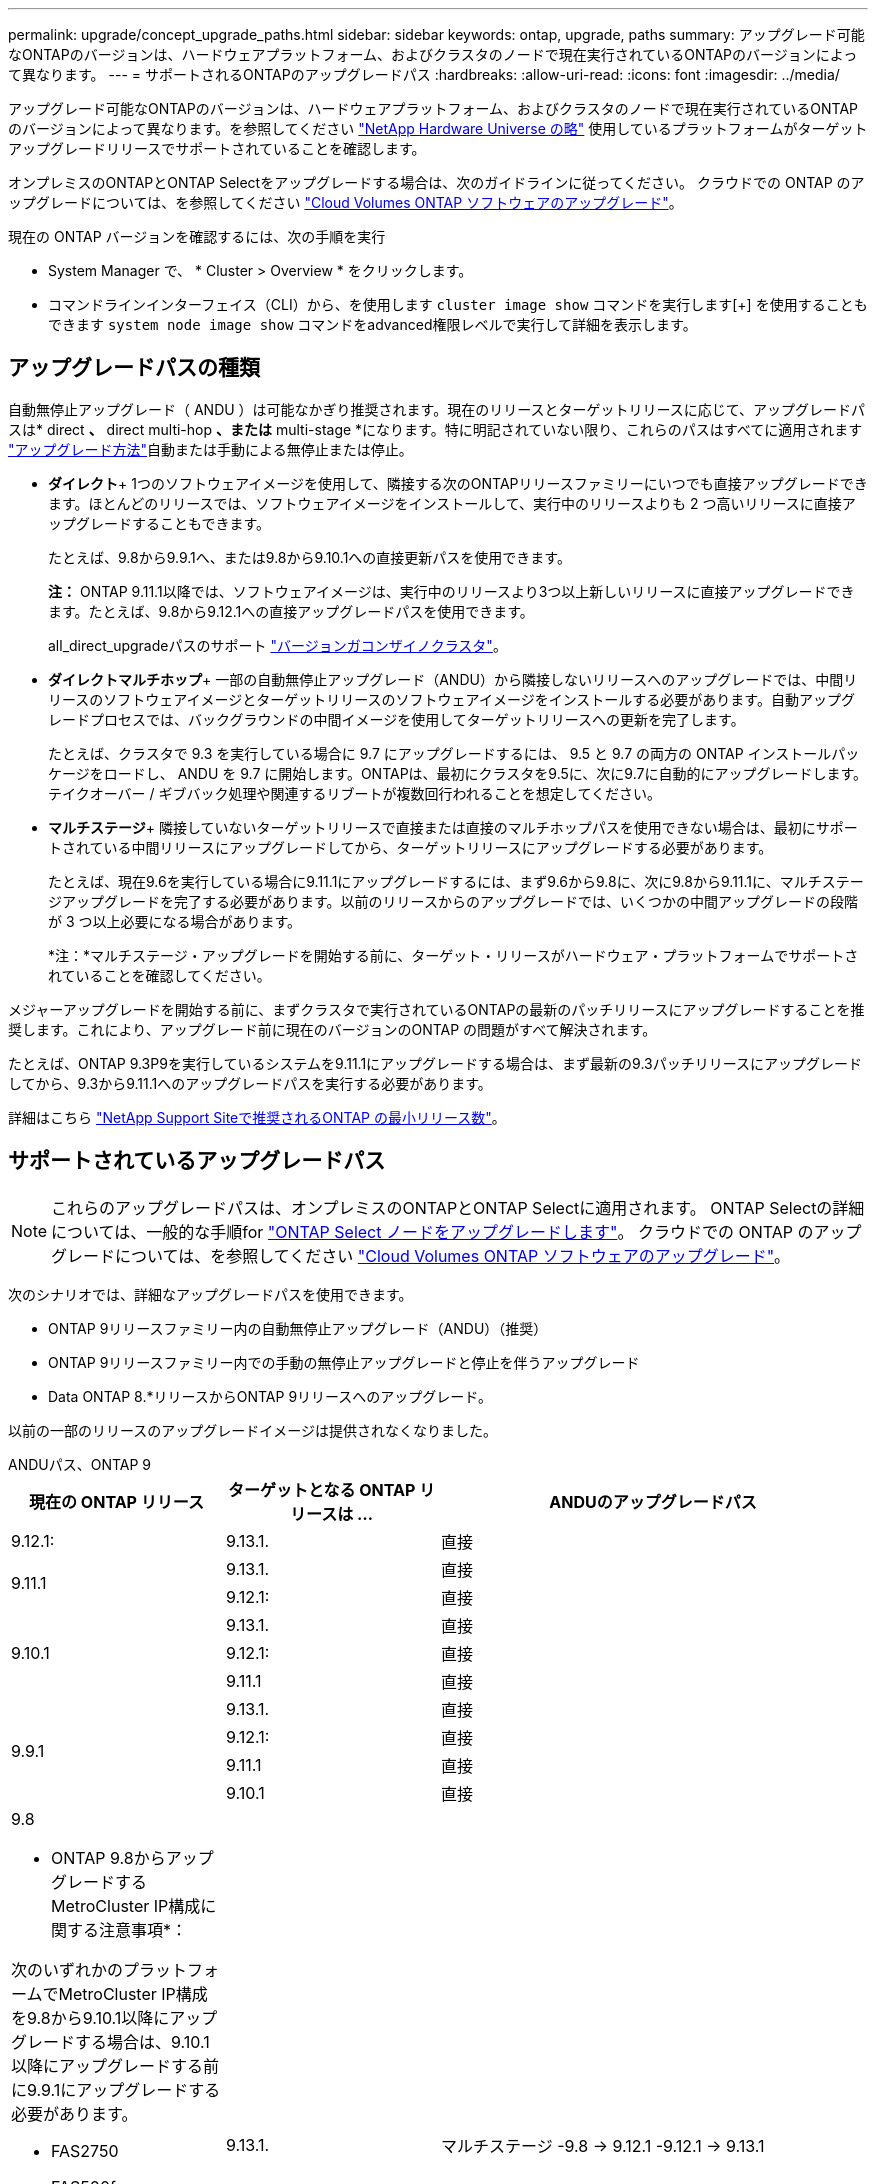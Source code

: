 ---
permalink: upgrade/concept_upgrade_paths.html 
sidebar: sidebar 
keywords: ontap, upgrade, paths 
summary: アップグレード可能なONTAPのバージョンは、ハードウェアプラットフォーム、およびクラスタのノードで現在実行されているONTAPのバージョンによって異なります。 
---
= サポートされるONTAPのアップグレードパス
:hardbreaks:
:allow-uri-read: 
:icons: font
:imagesdir: ../media/


[role="lead"]
アップグレード可能なONTAPのバージョンは、ハードウェアプラットフォーム、およびクラスタのノードで現在実行されているONTAPのバージョンによって異なります。を参照してください https://hwu.netapp.com["NetApp Hardware Universe の略"^] 使用しているプラットフォームがターゲットアップグレードリリースでサポートされていることを確認します。

オンプレミスのONTAPとONTAP Selectをアップグレードする場合は、次のガイドラインに従ってください。  クラウドでの ONTAP のアップグレードについては、を参照してください https://docs.netapp.com/us-en/occm/task_updating_ontap_cloud.html["Cloud Volumes ONTAP ソフトウェアのアップグレード"^]。

.現在の ONTAP バージョンを確認するには、次の手順を実行
* System Manager で、 * Cluster > Overview * をクリックします。
* コマンドラインインターフェイス（CLI）から、を使用します `cluster image show` コマンドを実行します[+]
を使用することもできます `system node image show` コマンドをadvanced権限レベルで実行して詳細を表示します。




== アップグレードパスの種類

自動無停止アップグレード（ ANDU ）は可能なかぎり推奨されます。現在のリリースとターゲットリリースに応じて、アップグレードパスは* direct *、* direct multi-hop *、または* multi-stage *になります。特に明記されていない限り、これらのパスはすべてに適用されます link:concept_upgrade_methods.html["アップグレード方法"]自動または手動による無停止または停止。

* *ダイレクト*+
1つのソフトウェアイメージを使用して、隣接する次のONTAPリリースファミリーにいつでも直接アップグレードできます。ほとんどのリリースでは、ソフトウェアイメージをインストールして、実行中のリリースよりも 2 つ高いリリースに直接アップグレードすることもできます。
+
たとえば、9.8から9.9.1へ、または9.8から9.10.1への直接更新パスを使用できます。

+
*注：* ONTAP 9.11.1以降では、ソフトウェアイメージは、実行中のリリースより3つ以上新しいリリースに直接アップグレードできます。たとえば、9.8から9.12.1への直接アップグレードパスを使用できます。

+
all_direct_upgradeパスのサポート link:concept_mixed_version_requirements.html["バージョンガコンザイノクラスタ"]。

* *ダイレクトマルチホップ*+
一部の自動無停止アップグレード（ANDU）から隣接しないリリースへのアップグレードでは、中間リリースのソフトウェアイメージとターゲットリリースのソフトウェアイメージをインストールする必要があります。自動アップグレードプロセスでは、バックグラウンドの中間イメージを使用してターゲットリリースへの更新を完了します。
+
たとえば、クラスタで 9.3 を実行している場合に 9.7 にアップグレードするには、 9.5 と 9.7 の両方の ONTAP インストールパッケージをロードし、 ANDU を 9.7 に開始します。ONTAPは、最初にクラスタを9.5に、次に9.7に自動的にアップグレードします。テイクオーバー / ギブバック処理や関連するリブートが複数回行われることを想定してください。

* *マルチステージ*+
隣接していないターゲットリリースで直接または直接のマルチホップパスを使用できない場合は、最初にサポートされている中間リリースにアップグレードしてから、ターゲットリリースにアップグレードする必要があります。
+
たとえば、現在9.6を実行している場合に9.11.1にアップグレードするには、まず9.6から9.8に、次に9.8から9.11.1に、マルチステージアップグレードを完了する必要があります。以前のリリースからのアップグレードでは、いくつかの中間アップグレードの段階が 3 つ以上必要になる場合があります。

+
*注：*マルチステージ・アップグレードを開始する前に、ターゲット・リリースがハードウェア・プラットフォームでサポートされていることを確認してください。



メジャーアップグレードを開始する前に、まずクラスタで実行されているONTAPの最新のパッチリリースにアップグレードすることを推奨します。これにより、アップグレード前に現在のバージョンのONTAP の問題がすべて解決されます。

たとえば、ONTAP 9.3P9を実行しているシステムを9.11.1にアップグレードする場合は、まず最新の9.3パッチリリースにアップグレードしてから、9.3から9.11.1へのアップグレードパスを実行する必要があります。

詳細はこちら https://kb.netapp.com/Support_Bulletins/Customer_Bulletins/SU2["NetApp Support Siteで推奨されるONTAP の最小リリース数"^]。



== サポートされているアップグレードパス


NOTE: これらのアップグレードパスは、オンプレミスのONTAPとONTAP Selectに適用されます。  ONTAP Selectの詳細については、一般的な手順for link:https://docs.netapp.com/us-en/ontap-select/concept_adm_upgrading_nodes.html#general-procedure["ONTAP Select ノードをアップグレードします"^]。  クラウドでの ONTAP のアップグレードについては、を参照してください https://docs.netapp.com/us-en/occm/task_updating_ontap_cloud.html["Cloud Volumes ONTAP ソフトウェアのアップグレード"^]。

次のシナリオでは、詳細なアップグレードパスを使用できます。

* ONTAP 9リリースファミリー内の自動無停止アップグレード（ANDU）（推奨）
* ONTAP 9リリースファミリー内での手動の無停止アップグレードと停止を伴うアップグレード
* Data ONTAP 8.*リリースからONTAP 9リリースへのアップグレード。


以前の一部のリリースのアップグレードイメージは提供されなくなりました。

[role="tabbed-block"]
====
.ANDUパス、ONTAP 9
--
[cols="25,25,50"]
|===
| 現在の ONTAP リリース | ターゲットとなる ONTAP リリースは ... | ANDUのアップグレードパス 


| 9.12.1: | 9.13.1. | 直接 


.2+| 9.11.1 | 9.13.1. | 直接 


| 9.12.1: | 直接 


.3+| 9.10.1 | 9.13.1. | 直接 


| 9.12.1: | 直接 


| 9.11.1 | 直接 


.4+| 9.9.1 | 9.13.1. | 直接 


| 9.12.1: | 直接 


| 9.11.1 | 直接 


| 9.10.1 | 直接 


 a| 
9.8

* ONTAP 9.8からアップグレードするMetroCluster IP構成に関する注意事項*：

次のいずれかのプラットフォームでMetroCluster IP構成を9.8から9.10.1以降にアップグレードする場合は、9.10.1以降にアップグレードする前に9.9.1にアップグレードする必要があります。

* FAS2750
* FAS500f
* AFF A220の略
* AFF A250


これらのプラットフォームのMetroCluster IP構成のクラスタは、9.8から9.10.1以降に直接アップグレードできません。  上記の直接アップグレードパスは、他のすべてのプラットフォームで使用できます。
| 9.13.1. | マルチステージ
-9.8 -> 9.12.1
-9.12.1 -> 9.13.1 


| 9.12.1: | 直接 


| 9.11.1 | 直接 


| 9.10.1  a| 
直接



| 9.9.1 | 直接 


.6+| 9.7 | 9.13.1. | マルチステージ
-9.7 -> 9.8
-9.8 -> 9.12.1
-9.12.1 -> 9.13.1 


| 9.12.1: | マルチステージ
-9.7 -> 9.8
-9.8 -> 9.12.1 


| 9.11.1 | ダイレクトマルチホップ（9.8および9.11.1のイメージが必要） 


| 9.10.1 | ダイレクトマルチホップ（9.8および9.10.1P1以降のPリリースのイメージが必要） 


| 9.9.1 | 直接 


| 9.8 | 直接 


.7+| 9.6 | 9.13.1. | マルチステージ
-9.6 -> 9.8
-9.8 -> 9.12.1
-9.12.1 -> 9.13.1 


| 9.12.1: | マルチステージ
- 9.6 -> 9.8
-9.8 -> 9.12.1 


| 9.11.1 | マルチステージ
- 9.6 -> 9.8
-9.8 -> 9.11.1 


| 9.10.1 | ダイレクトマルチホップ（9.8および9.10.1P1以降のPリリースのイメージが必要） 


| 9.9.1 | マルチステージ
- 9.6 -> 9.8
-9.8 -> 9.9.1 


| 9.8 | 直接 


| 9.7 | 直接 


.8+| 9.5 | 9.13.1. | マルチステージ
-9.5 -> 9.9.1（ダイレクトマルチホップ、9.7および9.9.1のイメージが必要）
- 9.9.1 -> 9.13.1 


| 9.12.1: | マルチステージ
-9.5 -> 9.9.1（ダイレクトマルチホップ、9.7および9.9.1のイメージが必要）
-9.9.1 -> 9.12.1 


| 9.11.1 | マルチステージ
-9.5 -> 9.9.1（ダイレクトマルチホップ、9.7および9.9.1のイメージが必要）
-9.9.1 -> 9.11.1 


| 9.10.1 | マルチステージ
-9.5 -> 9.9.1（ダイレクトマルチホップ、9.7および9.9.1のイメージが必要）
-9.9.1 -> 9.10.1 


| 9.9.1 | ダイレクトマルチホップ（9.7および9.9.1のイメージが必要） 


| 9.8 | マルチステージ
-9.5 -> 9.7
-9.7 -> 9.8 


| 9.7 | 直接 


| 9.6 | 直接 


.9+| 9.4 | 9.13.1. | マルチステージ
-9.4 -> 9.5
-9.5 -> 9.9.1（ダイレクトマルチホップ、9.7および9.9.1のイメージが必要）
- 9.9.1 -> 9.13.1 


| 9.12.1: | マルチステージ
-9.4 -> 9.5
-9.5 -> 9.9.1（ダイレクトマルチホップ、9.7および9.9.1のイメージが必要）
-9.9.1 -> 9.12.1 


| 9.11.1 | マルチステージ
-9.4 -> 9.5
-9.5 -> 9.9.1（ダイレクトマルチホップ、9.7および9.9.1のイメージが必要）
-9.9.1 -> 9.11.1 


| 9.10.1 | マルチステージ
-9.4 -> 9.5
-9.5 -> 9.9.1（ダイレクトマルチホップ、9.7および9.9.1のイメージが必要）
-9.9.1 -> 9.10.1 


| 9.9.1 | マルチステージ
-9.4 -> 9.5
-9.5 -> 9.9.1（ダイレクトマルチホップ、9.7および9.9.1のイメージが必要） 


| 9.8 | マルチステージ
-9.4 -> 9.5
-9.5 -> 9.8（ダイレクトマルチホップ、9.7および9.8のイメージが必要） 


| 9.7 | マルチステージ
-9.4 -> 9.5
-9.5 -> 9.7 


| 9.6 | マルチステージ
-9.4 -> 9.5
-9.5 -> 9.6 


| 9.5 | 直接 


.10+| 9.3 | 9.13.1. | マルチステージ
-9.3 -> 9.7（直接マルチホップ、9.5および9.7のイメージが必要）
- 9.7 -> 9.9.1
- 9.9.1 -> 9.13.1 


| 9.12.1: | マルチステージ
-9.3 -> 9.7（直接マルチホップ、9.5および9.7のイメージが必要）
- 9.7 -> 9.9.1
-9.9.1 -> 9.12.1 


| 9.11.1 | マルチステージ
-9.3 -> 9.7（直接マルチホップ、9.5および9.7のイメージが必要）
- 9.7 -> 9.9.1
-9.9.1 -> 9.11.1 


| 9.10.1 | マルチステージ
-9.3 -> 9.7（直接マルチホップ、9.5および9.7のイメージが必要）
-9.7 -> 9.10.1（ダイレクトマルチホップ、9.8および9.10.1のイメージが必要） 


| 9.9.1 | マルチステージ
-9.3 -> 9.7（直接マルチホップ、9.5および9.7のイメージが必要）
- 9.7 -> 9.9.1 


| 9.8 | マルチステージ
-9.3 -> 9.7（直接マルチホップ、9.5および9.7のイメージが必要）
-9.7 -> 9.8 


| 9.7 | ダイレクトマルチホップ（9.5および9.7のイメージが必要） 


| 9.6 | マルチステージ
-9.3-> 9.5
-9.5 -> 9.6 


| 9.5 | 直接 


| 9.4 | 使用できません 


.11+| 9.2. | 9.13.1. | マルチステージ
-9.2 -> 9.3
-9.3 -> 9.7（直接マルチホップ、9.5および9.7のイメージが必要）
- 9.7 -> 9.9.1
- 9.9.1 -> 9.13.1 


| 9.12.1: | マルチステージ
-9.2 -> 9.3
-9.3 -> 9.7（直接マルチホップ、9.5および9.7のイメージが必要）
- 9.7 -> 9.9.1
-9.9.1 -> 9.12.1 


| 9.11.1 | マルチステージ
-9.2 -> 9.3
-9.3 -> 9.7（直接マルチホップ、9.5および9.7のイメージが必要）
- 9.7 -> 9.9.1
-9.9.1 -> 9.11.1 


| 9.10.1 | マルチステージ
-9.2 -> 9.3
-9.3 -> 9.7（直接マルチホップ、9.5および9.7のイメージが必要）
-9.7 -> 9.10.1（ダイレクトマルチホップ、9.8および9.10.1のイメージが必要） 


| 9.9.1 | マルチステージ
-9.2 -> 9.3
-9.3 -> 9.7（直接マルチホップ、9.5および9.7のイメージが必要）
- 9.7 -> 9.9.1 


| 9.8 | マルチステージ
-9.2 -> 9.3
-9.3 -> 9.7（直接マルチホップ、9.5および9.7のイメージが必要）
-9.7 -> 9.8 


| 9.7 | マルチステージ
-9.2 -> 9.3
-9.3 -> 9.7（直接マルチホップ、9.5および9.7のイメージが必要） 


| 9.6 | マルチステージ
-9.2 -> 9.3
-9.3-> 9.5
-9.5 -> 9.6 


| 9.5 | マルチステージ
-9.3-> 9.5
-9.5 -> 9.6 


| 9.4 | 使用できません 


| 9.3 | 直接 


.12+| 9.1 | 9.13.1. | マルチステージ
-9.1 -> 9.3
-9.3 -> 9.7（直接マルチホップ、9.5および9.7のイメージが必要）
- 9.7 -> 9.9.1
- 9.9.1 -> 9.13.1 


| 9.12.1: | マルチステージ
-9.1 -> 9.3
-9.3 -> 9.7（直接マルチホップ、9.5および9.7のイメージが必要）
-9.7 -> 9.8
-9.8 -> 9.12.1 


| 9.11.1 | マルチステージ
-9.1 -> 9.3
-9.3 -> 9.7（直接マルチホップ、9.5および9.7のイメージが必要）
- 9.7 -> 9.9.1
-9.9.1 -> 9.11.1 


| 9.10.1 | マルチステージ
-9.1 -> 9.3
-9.3 -> 9.7（直接マルチホップ、9.5および9.7のイメージが必要）
-9.7 -> 9.10.1（ダイレクトマルチホップ、9.8および9.10.1のイメージが必要） 


| 9.9.1 | マルチステージ
-9.1 -> 9.3
-9.3 -> 9.7（直接マルチホップ、9.5および9.7のイメージが必要）
- 9.7 -> 9.9.1 


| 9.8 | マルチステージ
-9.1 -> 9.3
-9.3 -> 9.7（直接マルチホップ、9.5および9.7のイメージが必要）
-9.7 -> 9.8 


| 9.7 | マルチステージ
-9.1 -> 9.3
-9.3 -> 9.7（直接マルチホップ、9.5および9.7のイメージが必要） 


| 9.6 | マルチステージ
-9.1 -> 9.3
-9.3 -> 9.6（ダイレクトマルチホップ、9.5および9.6のイメージが必要） 


| 9.5 | マルチステージ
-9.1 -> 9.3
-9.3-> 9.5 


| 9.4 | 使用できません 


| 9.3 | 直接 


| 9.2. | 使用できません 


.13+| 9.0 | 9.13.1. | マルチステージ
-9.0-> 9.1
-9.1 -> 9.3
-9.3 -> 9.7（直接マルチホップ、9.5および9.7のイメージが必要）
- 9.7 -> 9.9.1
- 9.9.1 -> 9.13.1 


| 9.12.1: | マルチステージ
-9.0-> 9.1
-9.1 -> 9.3
-9.3 -> 9.7（直接マルチホップ、9.5および9.7のイメージが必要）
- 9.7 -> 9.9.1
-9.9.1 -> 9.12.1 


| 9.11.1 | マルチステージ
-9.0-> 9.1
-9.1 -> 9.3
-9.3 -> 9.7（直接マルチホップ、9.5および9.7のイメージが必要）
- 9.7 -> 9.9.1
-9.9.1 -> 9.11.1 


| 9.10.1 | マルチステージ
-9.0-> 9.1
-9.1 -> 9.3
-9.3 -> 9.7（直接マルチホップ、9.5および9.7のイメージが必要）
-9.7 -> 9.10.1（ダイレクトマルチホップ、9.8および9.10.1のイメージが必要） 


| 9.9.1 | マルチステージ
-9.0-> 9.1
-9.1 -> 9.3
-9.3 -> 9.7（直接マルチホップ、9.5および9.7のイメージが必要）
- 9.7 -> 9.9.1 


| 9.8 | マルチステージ
-9.0-> 9.1
-9.1 -> 9.3
-9.3 -> 9.7（直接マルチホップ、9.5および9.7のイメージが必要）
-9.7 -> 9.8 


| 9.7 | マルチステージ
-9.0-> 9.1
-9.1 -> 9.3
-9.3 -> 9.7（直接マルチホップ、9.5および9.7のイメージが必要） 


| 9.6 | マルチステージ
-9.0-> 9.1
-9.1 -> 9.3
-9.3-> 9.5
-9.5 -> 9.6 


| 9.5 | マルチステージ
-9.0-> 9.1
-9.1 -> 9.3
-9.3-> 9.5 


| 9.4 | 使用できません 


| 9.3 | マルチステージ
-9.0-> 9.1
-9.1 -> 9.3 


| 9.2. | 使用できません 


| 9.1 | 直接 
|===
--
.手動パス、ONTAP 9
--
[cols="25,25,50"]
|===
| 現在の ONTAP リリース | ターゲットとなる ONTAP リリースは ... | 手動アップグレードパス 


| 9.12.1: | 9.13.1. | 直接 


.2+| 9.11.1 | 9.13.1. | 直接 


| 9.12.1: | 直接 


.3+| 9.10.1 | 9.13.1. | 直接 


| 9.12.1: | 直接 


| 9.11.1 | 直接 


.4+| 9.9.1 | 9.13.1. | 直接 


| 9.12.1: | 直接 


| 9.11.1 | 直接 


| 9.10.1 | 直接 


 a| 
9.8

* ONTAP 9.8からアップグレードするMetroCluster IP構成に関する注意事項*：

次のいずれかのプラットフォームでMetroCluster IP構成を9.8から9.10.1以降にアップグレードする場合は、9.10.1以降にアップグレードする前に9.9.1にアップグレードする必要があります。

* FAS2750
* FAS500f
* AFF A220の略
* AFF A250


これらのプラットフォームのMetroCluster IP構成のクラスタは、9.8から9.10.1以降に直接アップグレードできません。上記の直接アップグレードパスは、他のすべてのプラットフォームで使用できます。
| 9.13.1. | マルチステージ
-9.8 -> 9.12.1
-9.12.1 -> 9.13.1 


| 9.12.1: | 直接 


| 9.11.1 | 直接 


| 9.10.1 | 直接 


| 9.9.1 | 直接 


.6+| 9.7 | 9.13.1. | マルチステージ
-9.7 -> 9.8
-9.8 -> 9.12.1
-9.8 -> 9.13.1 


| 9.12.1: | マルチステージ
-9.7 -> 9.8
-9.8 -> 9.12.1 


| 9.11.1 | マルチステージ
-9.7 -> 9.8
-9.8 -> 9.11.1 


| 9.10.1 | マルチステージ
-9.7 -> 9.8
-9.8 -> 9.10.1 


| 9.9.1 | 直接 


| 9.8 | 直接 


.7+| 9.6 | 9.13.1. | マルチステージ
- 9.6 -> 9.8
-9.8 -> 9.12.1
-9.12.1 -> 9.13.1 


| 9.12.1: | マルチステージ
- 9.6 -> 9.8
-9.8 -> 9.12.1 


| 9.11.1 | マルチステージ
- 9.6 -> 9.8
-9.8 -> 9.11.1 


| 9.10.1 | マルチステージ
- 9.6 -> 9.8
-9.8 -> 9.10.1 


| 9.9.1 | マルチステージ
- 9.6 -> 9.8
-9.8 -> 9.9.1 


| 9.8 | 直接 


| 9.7 | 直接 


.8+| 9.5 | 9.13.1. | マルチステージ
-9.5 -> 9.7
- 9.7 -> 9.9.1
-9.9.1 -> 9.12.1
-9.12.1 -> 9.13.1 


| 9.12.1: | マルチステージ
-9.5 -> 9.7
- 9.7 -> 9.9.1
-9.9.1 -> 9.12.1 


| 9.11.1 | マルチステージ
-9.5 -> 9.7
- 9.7 -> 9.9.1
-9.9.1 -> 9.11.1 


| 9.10.1 | マルチステージ
-9.5 -> 9.7
- 9.7 -> 9.9.1
-9.9.1 -> 9.10.1 


| 9.9.1 | マルチステージ
-9.5 -> 9.7
- 9.7 -> 9.9.1 


| 9.8 | マルチステージ
-9.5 -> 9.7
-9.7 -> 9.8 


| 9.7 | 直接 


| 9.6 | 直接 


.9+| 9.4 | 9.13.1. | マルチステージ
-9.4 -> 9.5
-9.5 -> 9.7
- 9.7 -> 9.9.1
-9.12.1 -> 9.13.1 


| 9.12.1: | マルチステージ
-9.4 -> 9.5
-9.5 -> 9.7
- 9.7 -> 9.9.1
-9.9.1 -> 9.12.1 


| 9.11.1 | マルチステージ
-9.4 -> 9.5
-9.5 -> 9.7
- 9.7 -> 9.9.1
-9.9.1 -> 9.11.1 


| 9.10.1 | マルチステージ
-9.4 -> 9.5
-9.5 -> 9.7
- 9.7 -> 9.9.1
-9.9.1 -> 9.10.1 


| 9.9.1 | マルチステージ
-9.4 -> 9.5
-9.5 -> 9.7
- 9.7 -> 9.9.1 


| 9.8 | マルチステージ
-9.4 -> 9.5
-9.5 -> 9.7
-9.7 -> 9.8 


| 9.7 | マルチステージ
-9.4 -> 9.5
-9.5 -> 9.7 


| 9.6 | マルチステージ
-9.4 -> 9.5
-9.5 -> 9.6 


| 9.5 | 直接 


.10+| 9.3 | 9.13.1. | マルチステージ
-9.3-> 9.5
-9.5 -> 9.7
- 9.7 -> 9.9.1
-9.9.1 -> 9.12.1
-9.12.1 -> 9.13.1 


| 9.12.1: | マルチステージ
-9.3-> 9.5
-9.5 -> 9.7
- 9.7 -> 9.9.1
-9.9.1 -> 9.12.1 


| 9.11.1 | マルチステージ
-9.3-> 9.5
-9.5 -> 9.7
- 9.7 -> 9.9.1
-9.9.1 -> 9.11.1 


| 9.10.1 | マルチステージ
-9.3-> 9.5
-9.5 -> 9.7
- 9.7 -> 9.9.1
-9.9.1 -> 9.10.1 


| 9.9.1 | マルチステージ
-9.3-> 9.5
-9.5 -> 9.7
- 9.7 -> 9.9.1 


| 9.8 | マルチステージ
-9.3-> 9.5
-9.5 -> 9.7
-9.7 -> 9.8 


| 9.7 | マルチステージ
-9.3-> 9.5
-9.5 -> 9.7 


| 9.6 | マルチステージ
-9.3-> 9.5
-9.5 -> 9.6 


| 9.5 | 直接 


| 9.4 | 使用できません 


.11+| 9.2. | 9.13.1. | マルチステージ
-9.2 -> 9.3
-9.3-> 9.5
-9.5 -> 9.7
- 9.7 -> 9.9.1
-9.9.1 -> 9.12.1
-9.12.1 -> 9.13.1 


| 9.12.1: | マルチステージ
-9.2 -> 9.3
-9.3-> 9.5
-9.5 -> 9.7
- 9.7 -> 9.9.1
-9.9.1 -> 9.12.1 


| 9.11.1 | マルチステージ
-9.2 -> 9.3
-9.3-> 9.5
-9.5 -> 9.7
- 9.7 -> 9.9.1
-9.9.1 -> 9.11.1 


| 9.10.1 | マルチステージ
-9.2 -> 9.3
-9.3-> 9.5
-9.5 -> 9.7
- 9.7 -> 9.9.1
-9.9.1 -> 9.10.1 


| 9.9.1 | マルチステージ
-9.2 -> 9.3
-9.3-> 9.5
-9.5 -> 9.7
- 9.7 -> 9.9.1 


| 9.8 | マルチステージ
-9.2 -> 9.3
-9.3-> 9.5
-9.5 -> 9.7
-9.7 -> 9.8 


| 9.7 | マルチステージ
-9.2 -> 9.3
-9.3-> 9.5
-9.5 -> 9.7 


| 9.6 | マルチステージ
-9.2 -> 9.3
-9.3-> 9.5
-9.5 -> 9.6 


| 9.5 | マルチステージ
-9.2 -> 9.3
-9.3-> 9.5 


| 9.4 | 使用できません 


| 9.3 | 直接 


.12+| 9.1 | 9.13.1. | マルチステージ
-9.1 -> 9.3
-9.3-> 9.5
-9.5 -> 9.7
- 9.7 -> 9.9.1
-9.9.1 -> 9.12.1
-9.12.1 -> 9.13.1 


| 9.12.1: | マルチステージ
-9.1 -> 9.3
-9.3-> 9.5
-9.5 -> 9.7
- 9.7 -> 9.9.1
-9.9.1 -> 9.12.1 


| 9.11.1 | マルチステージ
-9.1 -> 9.3
-9.3-> 9.5
-9.5 -> 9.7
- 9.7 -> 9.9.1
-9.9.1 -> 9.11.1 


| 9.10.1 | マルチステージ
-9.1 -> 9.3
-9.3-> 9.5
-9.5 -> 9.7
- 9.7 -> 9.9.1
-9.9.1 -> 9.10.1 


| 9.9.1 | マルチステージ
-9.1 -> 9.3
-9.3-> 9.5
-9.5 -> 9.7
- 9.7 -> 9.9.1 


| 9.8 | マルチステージ
-9.1 -> 9.3
-9.3-> 9.5
-9.5 -> 9.7
-9.7 -> 9.8 


| 9.7 | マルチステージ
-9.1 -> 9.3
-9.3-> 9.5
-9.5 -> 9.7 


| 9.6 | マルチステージ
-9.1 -> 9.3
-9.3-> 9.5
-9.5 -> 9.6 


| 9.5 | マルチステージ
-9.1 -> 9.3
-9.3-> 9.5 


| 9.4 | 使用できません 


| 9.3 | 直接 


| 9.2. | 使用できません 


.13+| 9.0 | 9.13.1. | マルチステージ
-9.0-> 9.1
-9.1 -> 9.3
-9.3-> 9.5
-9.5 -> 9.7
- 9.7 -> 9.9.1
-9.9.1 -> 9.12.1
-9.12.1 -> 9.13.1 


| 9.12.1: | マルチステージ
-9.0-> 9.1
-9.1 -> 9.3
-9.3-> 9.5
-9.5 -> 9.7
- 9.7 -> 9.9.1
-9.9.1 -> 9.12.1 


| 9.11.1 | マルチステージ
-9.0-> 9.1
-9.1 -> 9.3
-9.3-> 9.5
-9.5 -> 9.7
- 9.7 -> 9.9.1
-9.9.1 -> 9.11.1 


| 9.10.1 | マルチステージ
-9.0-> 9.1
-9.1 -> 9.3
-9.3-> 9.5
-9.5 -> 9.7
- 9.7 -> 9.9.1
-9.9.1 -> 9.10.1 


| 9.9.1 | マルチステージ
-9.0-> 9.1
-9.1 -> 9.3
-9.3-> 9.5
-9.5 -> 9.7
- 9.7 -> 9.9.1 


| 9.8 | マルチステージ
-9.0-> 9.1
-9.1 -> 9.3
-9.3-> 9.5
-9.5 -> 9.7
-9.7 -> 9.8 


| 9.7 | マルチステージ
-9.0-> 9.1
-9.1 -> 9.3
-9.3-> 9.5
-9.5 -> 9.7 


| 9.6 | マルチステージ
-9.0-> 9.1
-9.1 -> 9.3
-9.3-> 9.5
-9.5 -> 9.6 


| 9.5 | マルチステージ
-9.0-> 9.1
-9.1 -> 9.3
-9.3-> 9.5 


| 9.4 | 使用できません 


| 9.3 | マルチステージ
-9.0-> 9.1
-9.1 -> 9.3 


| 9.2. | 使用できません 


| 9.1 | 直接 
|===
--
.アップグレードパス、Data ONTAP 8
--
を使用して、プラットフォームでターゲットのONTAP リリースを実行できることを確認します https://hwu.netapp.com["NetApp Hardware Universe の略"^]。

*注：* Data ONTAP 8.3アップグレードガイドでは、4ノードクラスタの場合、イプシロンが設定されているノードを最後にアップグレードするように計画してください。誤って記載されています。Data ONTAP 8.2.3 以降では、これはアップグレードの要件ではなくなりました。詳細については、を参照してください https://mysupport.netapp.com/site/bugs-online/product/ONTAP/BURT/805277["NetApp Bugs Online のバグ ID880277"^]。

Data ONTAP 8.3.x 以降:: ONTAP 9.1に直接アップグレードしてから、以降のリリースにアップグレードできます。
8.2.x より前の Data ONTAP リリース（ 8.2.x を含む）からのアップ:: まずData ONTAP 8.3.xにアップグレードしてから、ONTAP 9.1にアップグレードしてから、新しいリリースにアップグレードする必要があります。


--
====